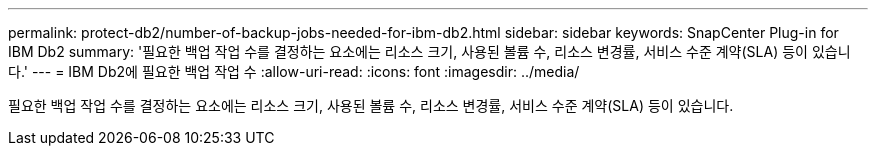 ---
permalink: protect-db2/number-of-backup-jobs-needed-for-ibm-db2.html 
sidebar: sidebar 
keywords: SnapCenter Plug-in for IBM Db2 
summary: '필요한 백업 작업 수를 결정하는 요소에는 리소스 크기, 사용된 볼륨 수, 리소스 변경률, 서비스 수준 계약(SLA) 등이 있습니다.' 
---
= IBM Db2에 필요한 백업 작업 수
:allow-uri-read: 
:icons: font
:imagesdir: ../media/


[role="lead"]
필요한 백업 작업 수를 결정하는 요소에는 리소스 크기, 사용된 볼륨 수, 리소스 변경률, 서비스 수준 계약(SLA) 등이 있습니다.

